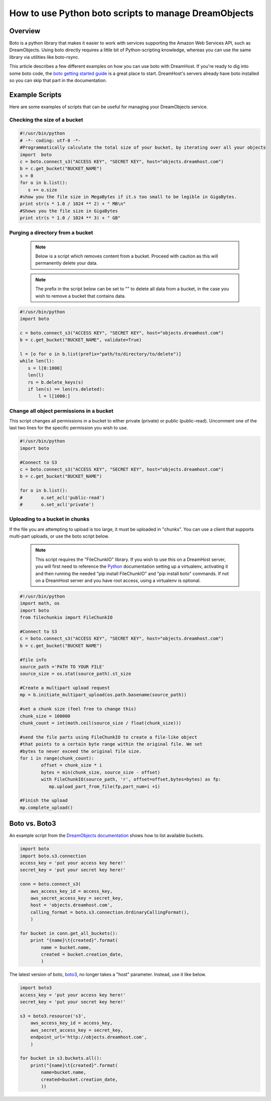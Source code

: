 =====================================================
How to use Python boto scripts to manage DreamObjects
=====================================================

Overview
~~~~~~~~

Boto is a python library that makes it easier to work with services supporting
the Amazon Web Services API, such as DreamObjects. Using boto directly requires
a little bit of Python-scripting knowledge, whereas you can use the same
library via utilities like boto-rsync.

This article describes a few different examples on how you can use boto with
DreamHost. If you're ready to dig into some boto code, the
`boto getting started guide <http://docs.pythonboto.org/en/latest/getting_started.html>`_
is a great place to start.  DreamHost's servers already have boto installed so
you can skip that part in the documentation.

Example Scripts
~~~~~~~~~~~~~~~

Here are some examples of scripts that can be useful for managing your
DreamObjects service.

Checking the size of a bucket
-----------------------------

.. code:: python

    #!/usr/bin/python
    # -*- coding: utf-8 -*-
    #Programmatically calculate the total size of your bucket, by iterating over all your objects
    import  boto
    c = boto.connect_s3("ACCESS KEY", "SECRET KEY", host="objects.dreamhost.com")
    b = c.get_bucket("BUCKET_NAME")
    s = 0
    for o in b.list():
       s += o.size
    #show you the file size in MegaBytes if it.s too small to be legible in GigaBytes.
    print str(s * 1.0 / 1024 ** 2) + " MB\n"
    #Shows you the file size in GigaBytes
    print str(s * 1.0 / 1024 ** 3) + " GB"

Purging a directory from a bucket
---------------------------------

    .. note::  Below is a script which removes content from a bucket.  Proceed
               with caution as this will permanently delete your data.

    .. note::  The prefix in the script below can be set to "" to delete all
               data from a bucket, in the case you wish to remove a bucket
               that contains data.

.. code:: python

    #!/usr/bin/python
    import boto

    c = boto.connect_s3("ACCESS KEY", "SECRET KEY", host="objects.dreamhost.com")
    b = c.get_bucket("BUCKET_NAME", validate=True)

    l = [o for o in b.list(prefix="path/to/directory/to/delete")]
    while len(l):
       s = l[0:1000]
       len(l)
       rs = b.delete_keys(s)
       if len(s) == len(rs.deleted):
           l = l[1000:]

Change all object permissions in a bucket
-----------------------------------------

This script changes all permissions in a bucket to either private (private) or
public (public-read).  Uncomment one of the last two lines for the specific
permission you wish to use.

.. code:: python

    #!/usr/bin/python
    import boto

    #Connect to S3
    c = boto.connect_s3("ACCESS KEY", "SECRET KEY", host="objects.dreamhost.com")
    b = c.get_bucket("BUCKET_NAME")

    for o in b.list():
    #       o.set_acl('public-read')
    #       o.set_acl('private')

Uploading to a bucket in chunks
-------------------------------

If the file you are attempting to upload is too large, it must be uploaded in
"chunks".  You can use a client that supports multi-part uploads, or use the
boto script below.

    .. note::  This script requires the "FileChunkIO" library.  If you wish to
               use this on a DreamHost server, you will first need to reference
               the Python_ documentation setting up a virtualenv, activating it
               and then running the needed "pip install FileChunkIO" and
               "pip install boto" commands.  If not on a DreamHost server and
               you have root access, using a virtualenv is optional.

.. code:: python

    #!/usr/bin/python
    import math, os
    import boto
    from filechunkio import FileChunkIO

    #Connect to S3
    c = boto.connect_s3("ACCESS KEY", "SECRET KEY", host="objects.dreamhost.com")
    b = c.get_bucket("BUCKET NAME")

    #file info
    source_path ='PATH TO YOUR FILE'
    source_size = os.stat(source_path).st_size

    #Create a multipart upload request
    mp = b.initiate_multipart_upload(os.path.basename(source_path))

    #set a chunk size (feel free to change this)
    chunk_size = 100000
    chunk_count = int(math.ceil(source_size / float(chunk_size)))

    #send the file parts using FileChunkIO to create a file-like object
    #that points to a certain byte range within the original file. We set
    #bytes to never exceed the original file size.
    for i in range(chunk_count):
            offset = chunk_size * i
            bytes = min(chunk_size, source_size - offset)
            with FileChunkIO(source_path, 'r', offset=offset,bytes=bytes) as fp:
               mp.upload_part_from_file(fp,part_num=i +1)

    #Finish the upload
    mp.complete_upload()

Boto vs. Boto3
~~~~~~~~~~~~~~

An example script from the `DreamObjects documentation <http://docs.dreamobjects.net/s3-examples/python.html>`_
shows how to list available buckets.

.. code:: python

    import boto
    import boto.s3.connection
    access_key = 'put your access key here!'
    secret_key = 'put your secret key here!'

    conn = boto.connect_s3(
        aws_access_key_id = access_key,
        aws_secret_access_key = secret_key,
        host = 'objects.dreamhost.com',
        calling_format = boto.s3.connection.OrdinaryCallingFormat(),
        )

    for bucket in conn.get_all_buckets():
        print "{name}\t{created}".format(
            name = bucket.name,
            created = bucket.creation_date,
            )

The latest version of boto, `boto3 <https://github.com/boto/boto3>`_, no longer
takes a "host" parameter.  Instead, use it like below.

.. code:: python

    import boto3
    access_key = 'put your access key here!'
    secret_key = 'put your secret key here!'

    s3 = boto3.resource('s3',
        aws_access_key_id = access_key,
        aws_secret_access_key = secret_key,
        endpoint_url='http://objects.dreamhost.com',
        )

    for bucket in s3.buckets.all():
        print("{name}\t{created}".format(
            name=bucket.name,
            created=bucket.creation_date,
            ))

.. _Python: 215489338-Installing-virtualenv-and-custom-modules-in-Python

.. meta::
    :labels: linux mac windows aws awscli
